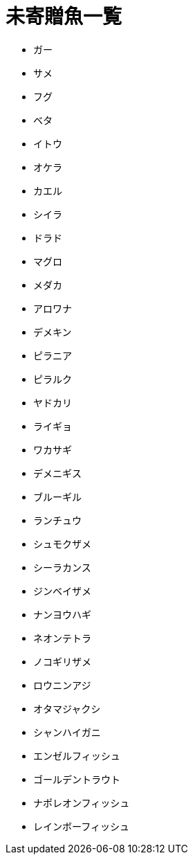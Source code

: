 = 未寄贈魚一覧

* ガー
* サメ
* フグ
* ベタ
* イトウ
* オケラ
* カエル
* シイラ
* ドラド
* マグロ
* メダカ
* アロワナ
* デメキン
* ピラニア
* ピラルク
* ヤドカリ
* ライギョ
* ワカサギ
* デメニギス
* ブルーギル
* ランチュウ
* シュモクザメ
* シーラカンス
* ジンベイザメ
* ナンヨウハギ
* ネオンテトラ
* ノコギリザメ
* ロウニンアジ
* オタマジャクシ
* シャンハイガニ
* エンゼルフィッシュ
* ゴールデントラウト
* ナポレオンフィッシュ
* レインボーフィッシュ
